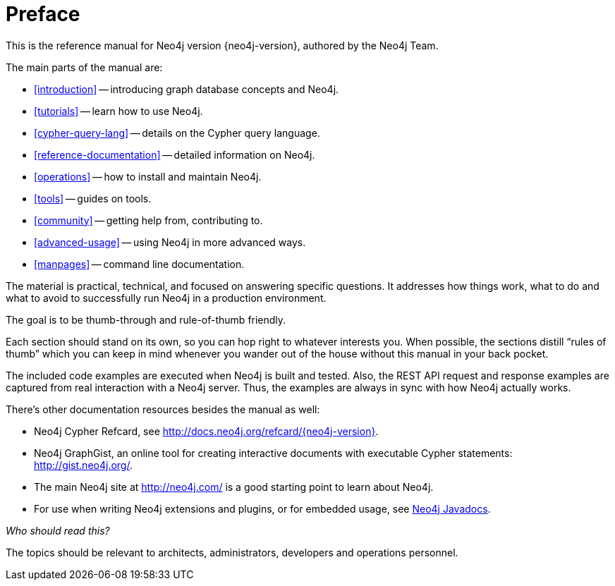 [preface]
[[preface]]
Preface
=======

This is the reference manual for Neo4j version {neo4j-version}, authored by the Neo4j Team.

The main parts of the manual are:

* <<introduction>> -- introducing graph database concepts and Neo4j.
* <<tutorials>> -- learn how to use Neo4j.
* <<cypher-query-lang>> -- details on the Cypher query language.
* <<reference-documentation>> -- detailed information on Neo4j.
* <<operations>> -- how to install and maintain Neo4j.
* <<tools>> -- guides on tools.
* <<community>> -- getting help from, contributing to.
* <<advanced-usage>> -- using Neo4j in more advanced ways.
* <<manpages>> -- command line documentation.

The material is practical, technical, and focused on answering specific questions. 
It addresses how things work, what to do and what to avoid to successfully run Neo4j in a production environment.
 
The goal is to be thumb-through and rule-of-thumb friendly.

Each section should stand on its own, so you can hop right to whatever interests you.
When possible, the sections distill ``rules of thumb'' which you can keep in mind whenever you wander out of the house without this manual in your back pocket.

The included code examples are executed when Neo4j is built and tested.
Also, the REST API request and response examples are captured from real interaction with a Neo4j server.
Thus, the examples are always in sync with how Neo4j actually works.

There's other documentation resources besides the manual as well:

* Neo4j Cypher Refcard, see http://docs.neo4j.org/refcard/{neo4j-version}.
* Neo4j GraphGist, an online tool for creating interactive documents with executable Cypher statements: http://gist.neo4j.org/.
* The main Neo4j site at http://neo4j.com/ is a good starting point to learn about Neo4j.
* For use when writing Neo4j extensions and plugins, or for embedded usage, see link:javadocs/[Neo4j Javadocs].

_Who should read this?_

The topics should be relevant to architects, administrators, developers and operations personnel.

